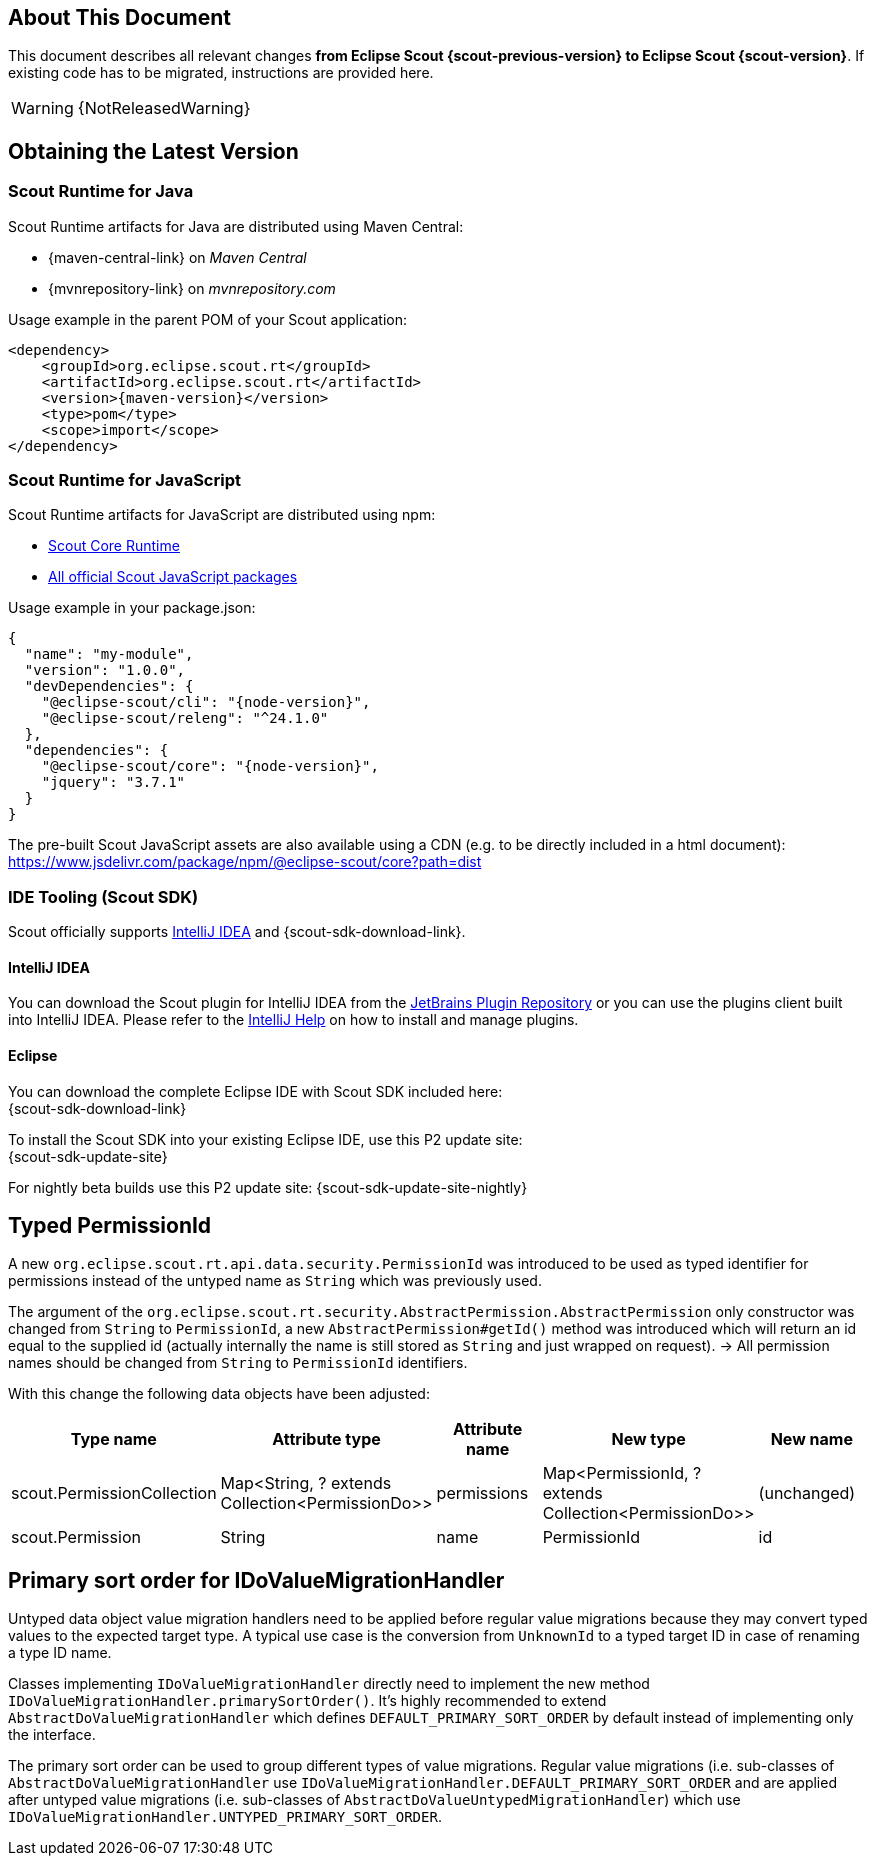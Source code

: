 ////
Howto:
- Write this document such that it helps people to migrate. Describe what they should do.
- Chronological order is not necessary.
- Choose the right top level chapter (java, js, other)
- Use "WARNING: {NotReleasedWarning}" on its own line to mark parts about not yet released code (also add a "(since <version>)" suffix to the chapter title)
- Use "title case" in chapter titles (https://english.stackexchange.com/questions/14/)
////

== About This Document

This document describes all relevant changes *from Eclipse Scout {scout-previous-version} to Eclipse Scout {scout-version}*. If existing code has to be migrated, instructions are provided here.

WARNING: {NotReleasedWarning}

== Obtaining the Latest Version

=== Scout Runtime for Java

Scout Runtime artifacts for Java are distributed using Maven Central:

* {maven-central-link} on _Maven Central_
* {mvnrepository-link} on _mvnrepository.com_

Usage example in the parent POM of your Scout application:

[source,xml]
[subs="verbatim,attributes"]
----
<dependency>
    <groupId>org.eclipse.scout.rt</groupId>
    <artifactId>org.eclipse.scout.rt</artifactId>
    <version>{maven-version}</version>
    <type>pom</type>
    <scope>import</scope>
</dependency>
----

=== Scout Runtime for JavaScript

Scout Runtime artifacts for JavaScript are distributed using npm:

* https://www.npmjs.com/package/@eclipse-scout/core[Scout Core Runtime]
* https://www.npmjs.com/search?q=%40eclipse-scout[All official Scout JavaScript packages]

Usage example in your package.json:

[source,json]
[subs="verbatim,attributes"]
----
{
  "name": "my-module",
  "version": "1.0.0",
  "devDependencies": {
    "@eclipse-scout/cli": "{node-version}",
    "@eclipse-scout/releng": "^24.1.0"
  },
  "dependencies": {
    "@eclipse-scout/core": "{node-version}",
    "jquery": "3.7.1"
  }
}
----

The pre-built Scout JavaScript assets are also available using a CDN (e.g. to be directly included in a html document):
https://www.jsdelivr.com/package/npm/@eclipse-scout/core?path=dist

=== IDE Tooling (Scout SDK)

Scout officially supports https://www.jetbrains.com/idea/[IntelliJ IDEA] and {scout-sdk-download-link}.

==== IntelliJ IDEA

You can download the Scout plugin for IntelliJ IDEA from the https://plugins.jetbrains.com/plugin/13393-eclipse-scout/[JetBrains Plugin Repository] or you can use the plugins client built into IntelliJ IDEA.
Please refer to the https://www.jetbrains.com/help/idea/managing-plugins.html[IntelliJ Help] on how to install and manage plugins.

==== Eclipse

You can download the complete Eclipse IDE with Scout SDK included here: +
{scout-sdk-download-link}

To install the Scout SDK into your existing Eclipse IDE, use this P2 update site: +
{scout-sdk-update-site}

For nightly beta builds use this P2 update site:
{scout-sdk-update-site-nightly}

// ----------------------------------------------------------------------------

[[typed-permissionId]]
== Typed PermissionId

A new `org.eclipse.scout.rt.api.data.security.PermissionId` was introduced to be used as typed identifier for permissions instead of the untyped name as `String` which was previously used.

The argument of the `org.eclipse.scout.rt.security.AbstractPermission.AbstractPermission` only constructor was changed from `String` to `PermissionId`, a new `AbstractPermission#getId()` method was introduced which will return an id equal to the supplied id (actually internally the name is still stored as `String` and just wrapped on request). -> All permission names should be changed from `String` to `PermissionId` identifiers.

With this change the following data objects have been adjusted:

[cols="1,1,1,1,1"]
|===
|Type name|Attribute type|Attribute name|New type|New name

|scout.PermissionCollection
|Map<String, ? extends Collection<PermissionDo>>
|permissions
|Map<PermissionId, ? extends Collection<PermissionDo>>
|(unchanged)

|scout.Permission
|String
|name
|PermissionId
|id
|===

[[value-migration-primary-sort-order]]
== Primary sort order for IDoValueMigrationHandler

Untyped data object value migration handlers need to be applied before regular value migrations because they may convert typed values to the expected target type.
A typical use case is the conversion from `UnknownId` to a typed target ID in case of renaming a type ID name.

Classes implementing `IDoValueMigrationHandler` directly need to implement the new method `IDoValueMigrationHandler.primarySortOrder()`.
It's highly recommended to extend `AbstractDoValueMigrationHandler` which defines `DEFAULT_PRIMARY_SORT_ORDER` by default instead of implementing only the interface.

The primary sort order can be used to group different types of value migrations.
Regular value migrations (i.e. sub-classes of `AbstractDoValueMigrationHandler` use `IDoValueMigrationHandler.DEFAULT_PRIMARY_SORT_ORDER` and are applied after untyped value migrations (i.e. sub-classes of `AbstractDoValueUntypedMigrationHandler`) which use `IDoValueMigrationHandler.UNTYPED_PRIMARY_SORT_ORDER`.
